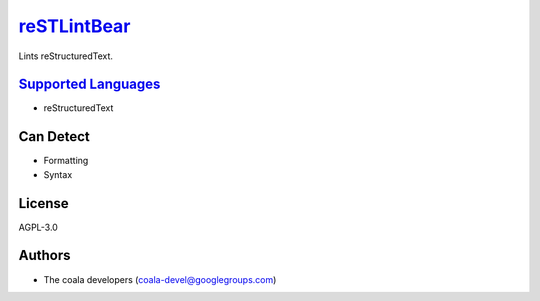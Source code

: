 `reSTLintBear <https://github.com/coala-analyzer/coala-bears/tree/master/bears/rest/reSTLintBear.py>`_
================

Lints reStructuredText.

`Supported Languages <../README.rst>`_
-----

* reStructuredText



Can Detect
----------

* Formatting
* Syntax

License
-------

AGPL-3.0

Authors
-------

* The coala developers (coala-devel@googlegroups.com)
